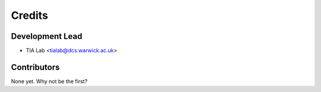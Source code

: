 =======
Credits
=======

Development Lead
----------------

* TIA Lab <tialab@dcs.warwick.ac.uk>

Contributors
------------

None yet. Why not be the first?
